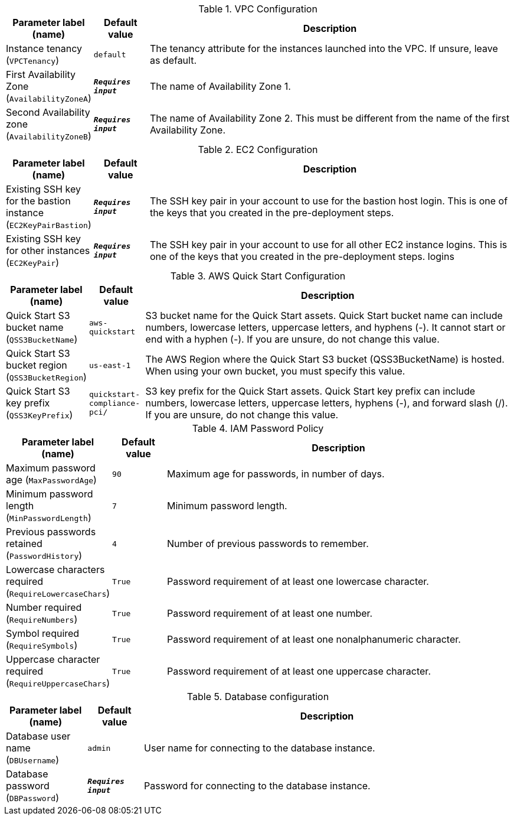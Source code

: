 
.VPC Configuration
[width="100%",cols="16%,11%,73%",options="header",]
|===
|Parameter label (name) |Default value|Description|Instance tenancy
(`VPCTenancy`)|`default`|The tenancy attribute for the instances launched into the VPC. If unsure, leave as default.|First Availability Zone
(`AvailabilityZoneA`)|`**__Requires input__**`|The name of Availability Zone 1.|Second Availability zone
(`AvailabilityZoneB`)|`**__Requires input__**`|The name of Availability Zone 2. This must be different from the name of the first Availability Zone.
|===
.EC2 Configuration
[width="100%",cols="16%,11%,73%",options="header",]
|===
|Parameter label (name) |Default value|Description|Existing SSH key for the bastion instance
(`EC2KeyPairBastion`)|`**__Requires input__**`|The SSH key pair in your account to use for the bastion host login. This is one of the keys that you created in the pre-deployment steps.|Existing SSH key for other instances
(`EC2KeyPair`)|`**__Requires input__**`|The SSH key pair in your account to use for all other EC2 instance logins. This is one of the keys that you created in the pre-deployment steps. logins
|===
.AWS Quick Start Configuration
[width="100%",cols="16%,11%,73%",options="header",]
|===
|Parameter label (name) |Default value|Description|Quick Start S3 bucket name
(`QSS3BucketName`)|`aws-quickstart`|S3 bucket name for the Quick Start assets. Quick Start bucket name can include numbers, lowercase letters, uppercase letters, and hyphens (-). It cannot start or end with a hyphen (-). If you are unsure, do not change this value.|Quick Start S3 bucket region
(`QSS3BucketRegion`)|`us-east-1`|The AWS Region where the Quick Start S3 bucket (QSS3BucketName) is hosted. When using your own bucket, you must specify this value.|Quick Start S3 key prefix
(`QSS3KeyPrefix`)|`quickstart-compliance-pci/`|S3 key prefix for the Quick Start assets. Quick Start key prefix can include numbers, lowercase letters, uppercase letters, hyphens (-), and forward slash (/). If you are unsure, do not change this value.
|===
.IAM Password Policy
[width="100%",cols="16%,11%,73%",options="header",]
|===
|Parameter label (name) |Default value|Description|Maximum password age
(`MaxPasswordAge`)|`90`|Maximum age for passwords, in number of days.|Minimum password length
(`MinPasswordLength`)|`7`|Minimum password length.|Previous passwords retained
(`PasswordHistory`)|`4`|Number of previous passwords to remember.|Lowercase characters required
(`RequireLowercaseChars`)|`True`|Password requirement of at least one lowercase character.|Number required
(`RequireNumbers`)|`True`|Password requirement of at least one number.|Symbol required
(`RequireSymbols`)|`True`|Password requirement of at least one nonalphanumeric character.|Uppercase character required
(`RequireUppercaseChars`)|`True`|Password requirement of at least one uppercase character.
|===
.Database configuration
[width="100%",cols="16%,11%,73%",options="header",]
|===
|Parameter label (name) |Default value|Description|Database user name
(`DBUsername`)|`admin`|User name for connecting to the database instance.|Database password
(`DBPassword`)|`**__Requires input__**`|Password for connecting to the database instance.
|===